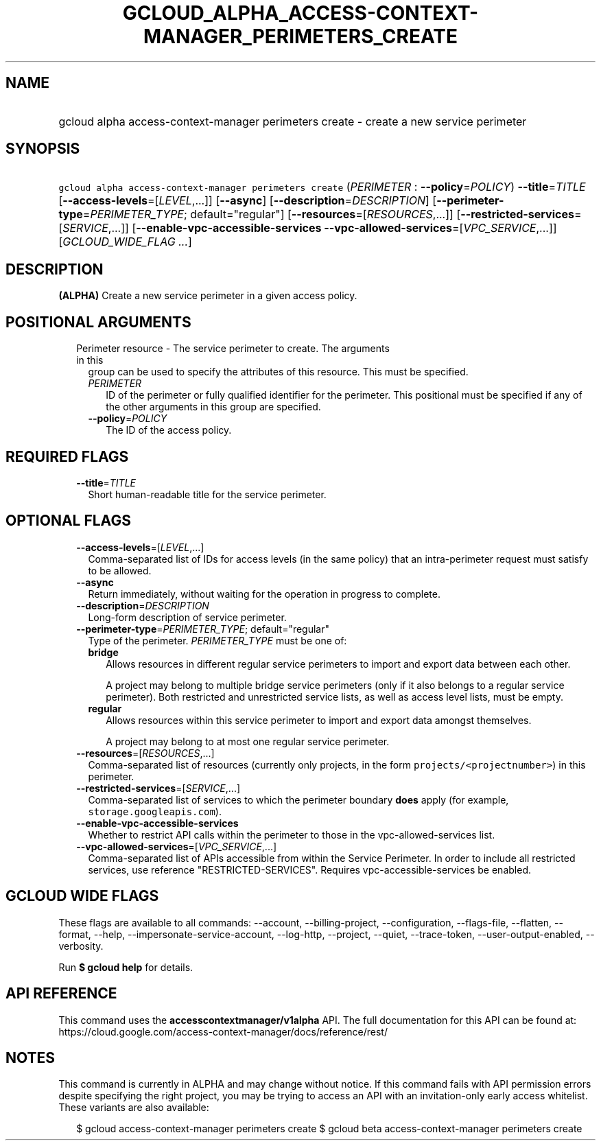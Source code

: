 
.TH "GCLOUD_ALPHA_ACCESS\-CONTEXT\-MANAGER_PERIMETERS_CREATE" 1



.SH "NAME"
.HP
gcloud alpha access\-context\-manager perimeters create \- create a new service perimeter



.SH "SYNOPSIS"
.HP
\f5gcloud alpha access\-context\-manager perimeters create\fR (\fIPERIMETER\fR\ :\ \fB\-\-policy\fR=\fIPOLICY\fR) \fB\-\-title\fR=\fITITLE\fR [\fB\-\-access\-levels\fR=[\fILEVEL\fR,...]] [\fB\-\-async\fR] [\fB\-\-description\fR=\fIDESCRIPTION\fR] [\fB\-\-perimeter\-type\fR=\fIPERIMETER_TYPE\fR;\ default="regular"] [\fB\-\-resources\fR=[\fIRESOURCES\fR,...]] [\fB\-\-restricted\-services\fR=[\fISERVICE\fR,...]] [\fB\-\-enable\-vpc\-accessible\-services\fR\ \fB\-\-vpc\-allowed\-services\fR=[\fIVPC_SERVICE\fR,...]] [\fIGCLOUD_WIDE_FLAG\ ...\fR]



.SH "DESCRIPTION"

\fB(ALPHA)\fR Create a new service perimeter in a given access policy.



.SH "POSITIONAL ARGUMENTS"

.RS 2m
.TP 2m

Perimeter resource \- The service perimeter to create. The arguments in this
group can be used to specify the attributes of this resource. This must be
specified.

.RS 2m
.TP 2m
\fIPERIMETER\fR
ID of the perimeter or fully qualified identifier for the perimeter. This
positional must be specified if any of the other arguments in this group are
specified.

.TP 2m
\fB\-\-policy\fR=\fIPOLICY\fR
The ID of the access policy.


.RE
.RE
.sp

.SH "REQUIRED FLAGS"

.RS 2m
.TP 2m
\fB\-\-title\fR=\fITITLE\fR
Short human\-readable title for the service perimeter.


.RE
.sp

.SH "OPTIONAL FLAGS"

.RS 2m
.TP 2m
\fB\-\-access\-levels\fR=[\fILEVEL\fR,...]
Comma\-separated list of IDs for access levels (in the same policy) that an
intra\-perimeter request must satisfy to be allowed.

.TP 2m
\fB\-\-async\fR
Return immediately, without waiting for the operation in progress to complete.

.TP 2m
\fB\-\-description\fR=\fIDESCRIPTION\fR
Long\-form description of service perimeter.

.TP 2m
\fB\-\-perimeter\-type\fR=\fIPERIMETER_TYPE\fR; default="regular"
Type of the perimeter. \fIPERIMETER_TYPE\fR must be one of:

.RS 2m
.TP 2m
\fBbridge\fR
Allows resources in different regular service perimeters to import and export
data between each other.

A project may belong to multiple bridge service perimeters (only if it also
belongs to a regular service perimeter). Both restricted and unrestricted
service lists, as well as access level lists, must be empty.

.TP 2m
\fBregular\fR
Allows resources within this service perimeter to import and export data amongst
themselves.

A project may belong to at most one regular service perimeter.

.RE
.sp


.TP 2m
\fB\-\-resources\fR=[\fIRESOURCES\fR,...]
Comma\-separated list of resources (currently only projects, in the form
\f5projects/<projectnumber>\fR) in this perimeter.

.TP 2m
\fB\-\-restricted\-services\fR=[\fISERVICE\fR,...]
Comma\-separated list of services to which the perimeter boundary \fBdoes\fR
apply (for example, \f5storage.googleapis.com\fR).

.TP 2m
\fB\-\-enable\-vpc\-accessible\-services\fR
Whether to restrict API calls within the perimeter to those in the
vpc\-allowed\-services list.

.TP 2m
\fB\-\-vpc\-allowed\-services\fR=[\fIVPC_SERVICE\fR,...]
Comma\-separated list of APIs accessible from within the Service Perimeter. In
order to include all restricted services, use reference "RESTRICTED\-SERVICES".
Requires vpc\-accessible\-services be enabled.


.RE
.sp

.SH "GCLOUD WIDE FLAGS"

These flags are available to all commands: \-\-account, \-\-billing\-project,
\-\-configuration, \-\-flags\-file, \-\-flatten, \-\-format, \-\-help,
\-\-impersonate\-service\-account, \-\-log\-http, \-\-project, \-\-quiet,
\-\-trace\-token, \-\-user\-output\-enabled, \-\-verbosity.

Run \fB$ gcloud help\fR for details.



.SH "API REFERENCE"

This command uses the \fBaccesscontextmanager/v1alpha\fR API. The full
documentation for this API can be found at:
https://cloud.google.com/access\-context\-manager/docs/reference/rest/



.SH "NOTES"

This command is currently in ALPHA and may change without notice. If this
command fails with API permission errors despite specifying the right project,
you may be trying to access an API with an invitation\-only early access
whitelist. These variants are also available:

.RS 2m
$ gcloud access\-context\-manager perimeters create
$ gcloud beta access\-context\-manager perimeters create
.RE

